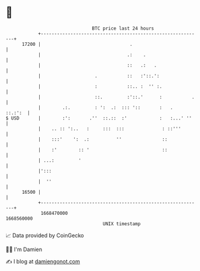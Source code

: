 * 👋

#+begin_example
                                   BTC price last 24 hours                    
               +------------------------------------------------------------+ 
         17200 |                                 .                          | 
               |                                .:    .                     | 
               |                                ::   .:   .                 | 
               |                    .           ::   :'::.':                | 
               |                    :           ::.. :  '' :.               | 
               |                    ::.         :'::.'      :           .   | 
               |        .:.         : ':  .:  ::: '::       :   .   ::.:':  | 
   $ USD       |        :':       .''  ::.::  :'            :   :...' ''    | 
               |    .. :: ':..   :     :::  :::              : ::'''        | 
               |    :::'    ':  .:          ''               ::             | 
               |    :'        :: '                           ::             | 
               | ...:         '                                             | 
               |':::                                                        | 
               |  ''                                                        | 
         16500 |                                                            | 
               +------------------------------------------------------------+ 
                1668470000                                        1668560000  
                                       UNIX timestamp                         
#+end_example
📈 Data provided by CoinGecko

🧑‍💻 I'm Damien

✍️ I blog at [[https://www.damiengonot.com][damiengonot.com]]
